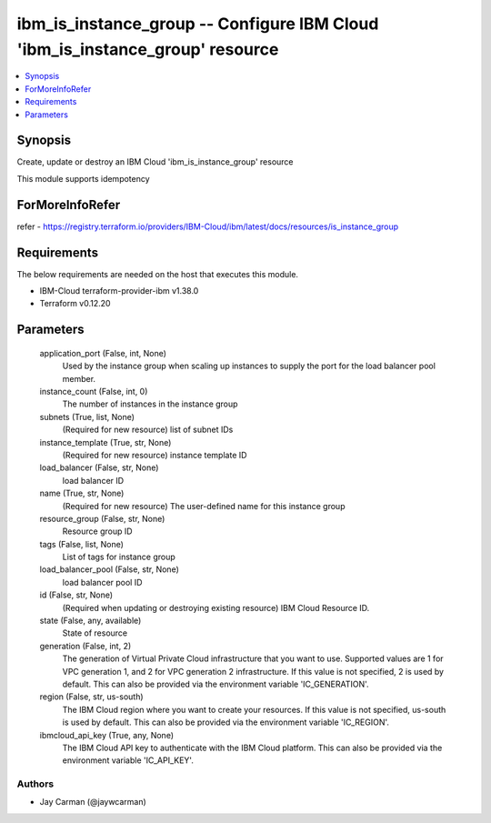 
ibm_is_instance_group -- Configure IBM Cloud 'ibm_is_instance_group' resource
=============================================================================

.. contents::
   :local:
   :depth: 1


Synopsis
--------

Create, update or destroy an IBM Cloud 'ibm_is_instance_group' resource

This module supports idempotency


ForMoreInfoRefer
----------------
refer - https://registry.terraform.io/providers/IBM-Cloud/ibm/latest/docs/resources/is_instance_group

Requirements
------------
The below requirements are needed on the host that executes this module.

- IBM-Cloud terraform-provider-ibm v1.38.0
- Terraform v0.12.20



Parameters
----------

  application_port (False, int, None)
    Used by the instance group when scaling up instances to supply the port for the load balancer pool member.


  instance_count (False, int, 0)
    The number of instances in the instance group


  subnets (True, list, None)
    (Required for new resource) list of subnet IDs


  instance_template (True, str, None)
    (Required for new resource) instance template ID


  load_balancer (False, str, None)
    load balancer ID


  name (True, str, None)
    (Required for new resource) The user-defined name for this instance group


  resource_group (False, str, None)
    Resource group ID


  tags (False, list, None)
    List of tags for instance group


  load_balancer_pool (False, str, None)
    load balancer pool ID


  id (False, str, None)
    (Required when updating or destroying existing resource) IBM Cloud Resource ID.


  state (False, any, available)
    State of resource


  generation (False, int, 2)
    The generation of Virtual Private Cloud infrastructure that you want to use. Supported values are 1 for VPC generation 1, and 2 for VPC generation 2 infrastructure. If this value is not specified, 2 is used by default. This can also be provided via the environment variable 'IC_GENERATION'.


  region (False, str, us-south)
    The IBM Cloud region where you want to create your resources. If this value is not specified, us-south is used by default. This can also be provided via the environment variable 'IC_REGION'.


  ibmcloud_api_key (True, any, None)
    The IBM Cloud API key to authenticate with the IBM Cloud platform. This can also be provided via the environment variable 'IC_API_KEY'.













Authors
~~~~~~~

- Jay Carman (@jaywcarman)
